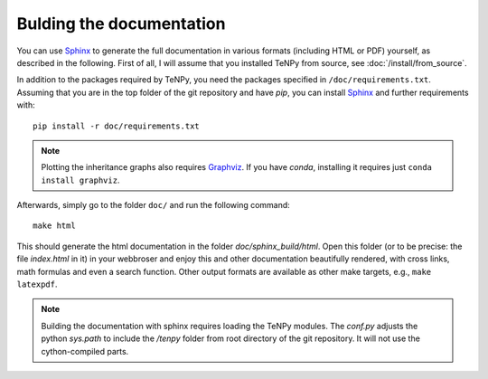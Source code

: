 Bulding the documentation
=========================

You can use `Sphinx <https://www.sphinx-doc.org>`_ to generate the full documentation 
in various formats (including HTML or PDF) yourself, as described in the following.
First of all, I will assume that you installed TeNPy from source, see :doc:`/install/from_source`.

In addition to the packages required by TeNPy, you need the packages specified in ``/doc/requirements.txt``.
Assuming that you are in the top folder of the git repository and have `pip`, you can install `Sphinx`_ and further
requirements with::

    pip install -r doc/requirements.txt

.. note ::

    Plotting the inheritance graphs also requires `Graphviz <https://graphviz.org/>`_.
    If you have `conda`, installing it requires just ``conda install graphviz``.

Afterwards, simply go to the folder ``doc/`` and run the following command::

    make html

This should generate the html documentation in the folder `doc/sphinx_build/html`.
Open this folder (or to be precise: the file `index.html` in it) in your webbroser
and enjoy this and other documentation beautifully rendered, with cross links, math formulas
and even a search function.
Other output formats are available as other make targets, e.g., ``make latexpdf``.

.. note ::

   Building the documentation with sphinx requires loading the TeNPy modules.
   The `conf.py` adjusts the python `sys.path` to include the `/tenpy` folder from root directory of the git repository.
   It will not use the cython-compiled parts.

